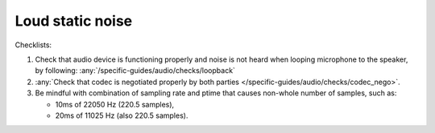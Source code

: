 Loud static noise
================================================================
Checklists:

#. Check that audio device is functioning properly and noise is not heard when looping microphone to the speaker,
   by following: :any:`/specific-guides/audio/checks/loopback`
#. :any:`Check that codec is negotiated properly by both parties </specific-guides/audio/checks/codec_nego>`.
#. Be mindful with combination of sampling rate and ptime that causes non-whole number of samples,
   such as:

   - 10ms of 22050 Hz (220.5 samples), 
   - 20ms of 11025 Hz (also 220.5 samples).


